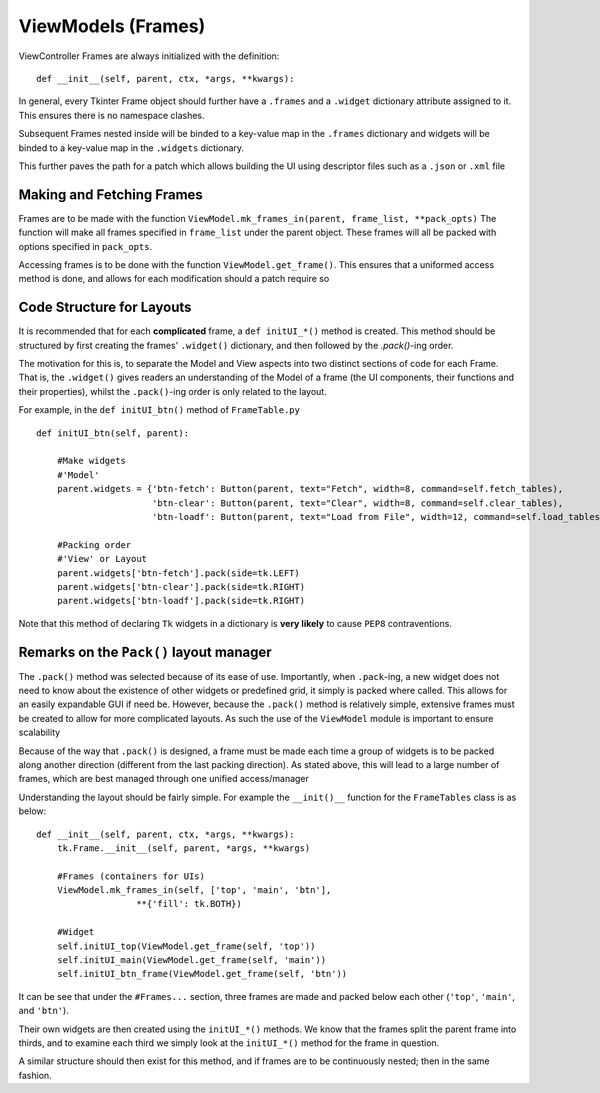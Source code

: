 ========================
ViewModels (Frames)
========================

ViewController Frames are always initialized with the definition:

::

    def __init__(self, parent, ctx, *args, **kwargs):

In general, every Tkinter Frame object should further have a ``.frames`` and a ``.widget``
dictionary attribute assigned to it. This ensures there is no namespace clashes.

Subsequent Frames nested inside will be binded to a key-value map in the ``.frames`` dictionary
and widgets will be binded to a key-value map in the ``.widgets`` dictionary.

This further paves the path for a patch which allows building the UI using descriptor files
such as a ``.json`` or ``.xml`` file

**************************
Making and Fetching Frames
**************************

Frames are to be made with the function ``ViewModel.mk_frames_in(parent, frame_list, **pack_opts)``
The function will make all frames specified in ``frame_list`` under the parent object. These frames
will all be packed with options specified in ``pack_opts``.

Accessing frames is to be done with the function ``ViewModel.get_frame()``. This
ensures that a uniformed access method is done, and allows for each modification
should a patch require so

**************************
Code Structure for Layouts
**************************

It is recommended that for each **complicated** frame, a ``def initUI_*()`` method
is created. This method should be structured by first creating the frames' ``.widget()``
dictionary, and then followed by the `.pack()`-ing order.

The motivation for this is, to separate the Model and View aspects into two distinct sections
of code for each Frame. That is, the ``.widget()`` gives readers an understanding of the Model of a frame (the UI components, their functions and their properties), whilst the ``.pack()``-ing
order is only related to the layout.

For example, in the ``def initUI_btn()`` method of ``FrameTable.py``

::

    def initUI_btn(self, parent):

        #Make widgets
        #'Model'
        parent.widgets = {'btn-fetch': Button(parent, text="Fetch", width=8, command=self.fetch_tables),
                          'btn-clear': Button(parent, text="Clear", width=8, command=self.clear_tables),
                          'btn-loadf': Button(parent, text="Load from File", width=12, command=self.load_tables)}

        #Packing order
        #'View' or Layout
        parent.widgets['btn-fetch'].pack(side=tk.LEFT)
        parent.widgets['btn-clear'].pack(side=tk.RIGHT)
        parent.widgets['btn-loadf'].pack(side=tk.RIGHT)

Note that this method of declaring ``Tk`` widgets in a dictionary is **very likely** to cause
``PEP8`` contraventions.

****************************************
Remarks on the ``Pack()`` layout manager
****************************************

The ``.pack()`` method was selected because of its ease of use.
Importantly, when ``.pack``-ing, a new widget does not need to know about the existence
of other widgets or predefined grid, it simply is packed where called. This allows
for an easily expandable GUI if need be. However, because the ``.pack()`` method
is relatively simple, extensive frames must be created to allow for more complicated
layouts. As such the use of the ``ViewModel`` module is important to ensure scalability

Because of the way that ``.pack()`` is designed, a frame must be made each time
a group of widgets is to be packed along another direction (different from the last
packing direction). As stated above, this will lead to a large number of frames, which
are best managed through one unified access/manager

Understanding the layout should be fairly simple. For example the ``__init()__`` function
for the ``FrameTables`` class is as below:

::

    def __init__(self, parent, ctx, *args, **kwargs):
        tk.Frame.__init__(self, parent, *args, **kwargs)

        #Frames (containers for UIs)
        ViewModel.mk_frames_in(self, ['top', 'main', 'btn'],
                       **{'fill': tk.BOTH})

        #Widget
        self.initUI_top(ViewModel.get_frame(self, 'top'))
        self.initUI_main(ViewModel.get_frame(self, 'main'))
        self.initUI_btn_frame(ViewModel.get_frame(self, 'btn'))

It can be see that under the ``#Frames...`` section, three frames are made and packed
below each other (``'top'``, ``'main'``, and ``'btn'``).

Their own widgets are then created using the ``initUI_*()`` methods. We know that the frames split the parent frame into thirds, and to examine each third we simply look at the ``initUI_*()`` method
for the frame in question.

A similar structure should then exist for this method, and if frames are to be continuously nested; then in the same fashion.
